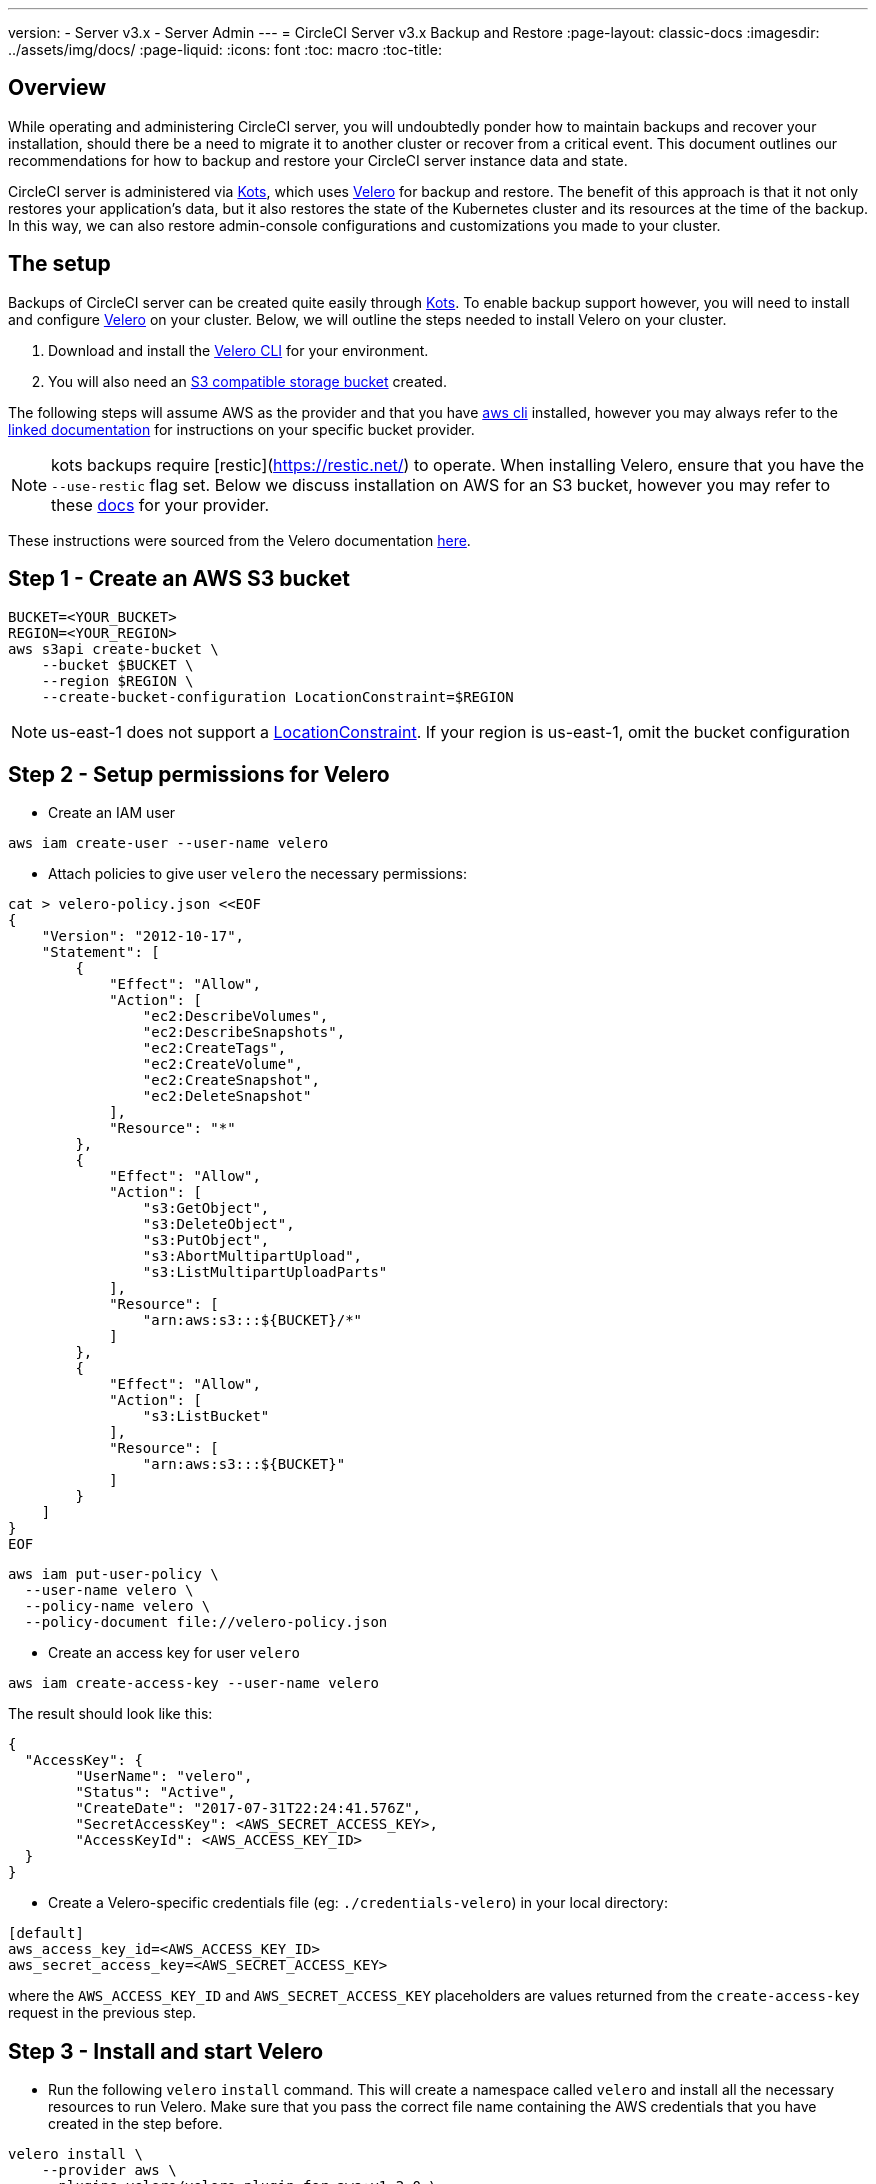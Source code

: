 ---
version:
- Server v3.x
- Server Admin
---
= CircleCI Server v3.x Backup and Restore
:page-layout: classic-docs
:imagesdir: ../assets/img/docs/
:page-liquid:
:icons: font
:toc: macro
:toc-title:

toc::[]

== Overview
While operating and administering CircleCI server, you will undoubtedly ponder how to maintain backups 
and recover your installation, should there be a need to migrate it to another cluster or recover from a critical event.
This document outlines our recommendations for how to backup and restore your CircleCI server instance data and state.

CircleCI server is administered via https://kots.io/[Kots], which uses https://velero.io/[Velero] for backup and restore. 
The benefit of this approach is that it not only restores your application's data,
but it also restores the state of the Kubernetes cluster and its resources at the time of the backup.
In this way, we can also restore admin-console configurations and customizations you made to your cluster.

== The setup

Backups of CircleCI server can be created quite easily through https://kots.io/[Kots]. 
To enable backup support however, you will need to install and configure https://velero.io/[Velero] on your cluster.
Below, we will outline the steps needed to install Velero on your cluster.

. Download and install the https://velero.io/docs/v1.6/basic-install/[Velero CLI] for your environment.
. You will also need an https://velero.io/docs/v1.6/supported-providers/[S3 compatible storage bucket] created.

The following steps will assume AWS as the provider and that you have https://docs.aws.amazon.com/cli/latest/userguide/cli-chap-install.html[aws cli] installed,
however you may always refer to the https://velero.io/docs/v1.6/supported-providers/[linked documentation] for instructions on your specific bucket provider.

NOTE: kots backups require [restic](https://restic.net/) to operate. When installing Velero, ensure that you have the `--use-restic` flag set.
Below we discuss installation on AWS for an S3 bucket, however you may refer to these https://velero.io/docs/v1.6/supported-providers/[docs] for your provider.

These instructions were sourced from the Velero documentation https://github.com/vmware-tanzu/velero-plugin-for-aws#setup[here].

== Step 1 - Create an AWS S3 bucket
[source,bash]
----
BUCKET=<YOUR_BUCKET>
REGION=<YOUR_REGION>
aws s3api create-bucket \
    --bucket $BUCKET \
    --region $REGION \
    --create-bucket-configuration LocationConstraint=$REGION
----
NOTE: us-east-1 does not support a https://docs.aws.amazon.com/AmazonS3/latest/API/API_CreateBucket.html#API_CreateBucket_RequestBody[LocationConstraint]. If your region is us-east-1, omit the bucket configuration

== Step 2 - Setup permissions for Velero

* Create an IAM user

[source,bash]
----
aws iam create-user --user-name velero
----

* Attach policies to give user `velero` the necessary permissions:

[source,bash]
----
cat > velero-policy.json <<EOF
{
    "Version": "2012-10-17",
    "Statement": [
        {
            "Effect": "Allow",
            "Action": [
                "ec2:DescribeVolumes",
                "ec2:DescribeSnapshots",
                "ec2:CreateTags",
                "ec2:CreateVolume",
                "ec2:CreateSnapshot",
                "ec2:DeleteSnapshot"
            ],
            "Resource": "*"
        },
        {
            "Effect": "Allow",
            "Action": [
                "s3:GetObject",
                "s3:DeleteObject",
                "s3:PutObject",
                "s3:AbortMultipartUpload",
                "s3:ListMultipartUploadParts"
            ],
            "Resource": [
                "arn:aws:s3:::${BUCKET}/*"
            ]
        },
        {
            "Effect": "Allow",
            "Action": [
                "s3:ListBucket"
            ],
            "Resource": [
                "arn:aws:s3:::${BUCKET}"
            ]
        }
    ]
}
EOF
----

[source,bash]
----
aws iam put-user-policy \
  --user-name velero \
  --policy-name velero \
  --policy-document file://velero-policy.json
----

* Create an access key for user `velero`

[source,bash]
----
aws iam create-access-key --user-name velero
----

The result should look like this:
[source,bash]
----
{
  "AccessKey": {
        "UserName": "velero",
        "Status": "Active",
        "CreateDate": "2017-07-31T22:24:41.576Z",
        "SecretAccessKey": <AWS_SECRET_ACCESS_KEY>,
        "AccessKeyId": <AWS_ACCESS_KEY_ID>
  }
}
----

* Create a Velero-specific credentials file (eg: `./credentials-velero`) in your local directory:

[source,bash]
----
[default]
aws_access_key_id=<AWS_ACCESS_KEY_ID>
aws_secret_access_key=<AWS_SECRET_ACCESS_KEY>
----
where the `AWS_ACCESS_KEY_ID` and `AWS_SECRET_ACCESS_KEY` placeholders are values returned from the `create-access-key` request in the previous step.

== Step 3 - Install and start Velero

* Run the following `velero` `install` command. This will create a namespace called `velero` and install all the necessary resources to run Velero.
Make sure that you pass the correct file name containing the AWS credentials that you have created in the step before.

[source, bash]
----
velero install \
    --provider aws \
    --plugins velero/velero-plugin-for-aws:v1.2.0 \
    --bucket $BUCKET \
    --backup-location-config region=$REGION \
    --snapshot-location-config region=$REGION \
    --secret-file ./credentials-velero
    --use-restic
    --wait
----

* Once Velero is installed on your cluster, check the new `velero` namespace. You should have a Velero deployment and a restic daemonset. eg:

[source,bash]
----
$ kubectl get pods --namespace velero
NAME                      READY   STATUS    RESTARTS   AGE
restic-5vlww              1/1     Running   0          2m
restic-94ptv              1/1     Running   0          2m
restic-ch6m9              1/1     Running   0          2m
restic-mknws              1/1     Running   0          2m
velero-68788b675c-dm2s7   1/1     Running   0          2m
----

As restic is a daemonset, there should be one pod for each node in your Kubernetes cluster.

== Step 4 - Backing up CircleCI aerver
Now that Velero is installed on your cluster, you should see the snapshots option in the navbar of your kots admin console.

image::kots-admin-navbar-snapshot-option.png[Kots Navbar]

If you see this option, you are ready to create your first backup. If you do not see this option, please refer to the
<<#troubleshooting,troubleshooting steps> below.

== Step 5 - Create the backup with kots CLI

To create the backup, run:

[source,bash]
----
kubectl kots backup --namespace <your namespace>
----

== Step 6 - Create backup with kots admin console

Select *Snapshots* from the navbar. The default selection should be *Full Snapshots*, which is recommended.

image::kots-admin-full-snapshot.png[Kots Navbar]

Select the *Start a snapshot* button.

image::kots-admin-create-backup.png[Kots Create Snapshot]

== Step 8 - Restoring a backup

=== Restore a backup from a snapshot

Unlike other restore procedures, which would require you to reinstall server and then restore the data, restoring CircleCI
server from a kots backup does not require you to reinstall server yourself before-hand. To restore from a backup stored
in your S3 compatible storage, you will need to ensure Velero is installed and configured on your Kubernetes cluster, using the instructions above.
Velero must have access to the storage bucket containing the backups.

NOTE: If this is a new cluster or if you need to re-install Velero, the installation should be done with the same credentials
generated above.

You may run the following kots command to install and restore your instance of CircleCI server via the admin console or via CLI.

// NOTE: IS SOMETHING MISSING HERE?

=== Restore a backup using the kots CLI

To restore a backup using the kots CLI, run the following:

[source,bash]
----
kubectl kots restore --from-backup <backup-instance-id>
----

=== Restore a Backup using the kots administration console UI

As with backups, navigate to *Snapshots* in kots admin. Now you should see a list of all your backups, each with a restore icon.
Choose the backup you wish to use and select restore.

image::kots-admin-restore.png[Kots Create Snapshot]

IMPORTANT: The restore will create new load balancers for CircleCI's services. You will need to either update your DNS
records or the hostname configurations in kots admin-console as a result. You may also need to consider updating the
`nomad server endpoint` provided to your nomad clients.

IMPORTANT: If you are using pre-existing nomad clients, you will need to restart them before they will connect to the
nomad-server cluster.

It should take roughly 10-15 mins for CircleCI server to be restored and operational.

== Scheduling backups with kots

To schedule regular backups, select *Snapshots*, and then *Settings & Schedule* from the kots administration console.

image::kots-admin-scheduled-backup.png[Snapshots Selected]

And here, you can find configurations related to your snapshots, including scheduling.

image::kots-admin-scheduled-snapshots.png[Snapshot Settings]

== Troubleshooting Backups and Restoration

=== Snapshots are not available in kots admin console

If your kots admin console does not display the snapshot option, you may try the following:

* Confirm that your version of kots supports snapshots. At this time, we recommend v1.40.0 or above:

```
$ kubectl kots version
Replicated KOTS 1.40.0
```

* Check that Velero is deployed and running correctly. You may check the Velero logs with the command below.

```
$ kubectl logs deployment/velero --namespace velero
```

You may need to reinstall Velero as a result.

* Confirm that snapshots are available on your license. You may reach out to our Customer Support Team to validate this.

=== Errors occur during backup or restore process

If you experience an error during backup or restore processes, the first place to look would be the Velero logs.
Using the command above, you may find 4XX errors, which would likely be caused by issues with your storage bucket access.

* Confirm that your bucket exists and is in the region you expect. 
* Then confirm that the credentials provided to Velero can be used to access the bucket. 
* You may need to run the command to install Velero again, this time with updated bucket info.

You may also check the status of pods in the `velero` namespace.

```
$ kubectl get pods --namespace velero
NAME                      READY   STATUS    RESTARTS   AGE
restic-5vlww              1/1     Pending   0          10m
restic-94ptv              1/1     Running   0          10m
restic-ch6m9              1/1     Pending   0          10m
restic-mknws              1/1     Running   0          10m
velero-68788b675c-dm2s7   1/1     Running   0          10m
```

In the above example, some restic pods are pending, which means they are waiting for a node to have available CPU or
memory resources. You may need to scale your nodes to accommodate restic in this case.